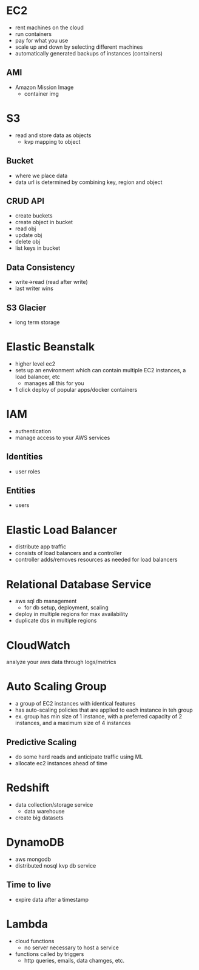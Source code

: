 * EC2
- rent machines on the cloud
- run containers
- pay for what you use
- scale up and down by selecting different machines
- automatically generated backups of instances (containers)
** AMI
- Amazon Mission Image
  + container img

* S3
- read and store data as objects
  + kvp mapping to object
** Bucket
- where we place data
- data url is determined by combining key, region and object
** CRUD API
- create buckets
- create object in bucket
- read obj
- update obj
- delete obj
- list keys in bucket
** Data Consistency
- write->read (read after write)
- last writer wins
** S3 Glacier
- long term storage

* Elastic Beanstalk
- higher level ec2
- sets up an environment which can contain multiple EC2 instances, a load balancer, etc
  + manages all this for you
- 1 click deploy of popular apps/docker containers

* IAM
- authentication
- manage access to your AWS services
** Identities
- user roles
** Entities
- users

* Elastic Load Balancer
- distribute app traffic
- consists of load balancers and a controller
- controller adds/removes resources as needed for load balancers

* Relational Database Service
- aws sql db management
  + for db setup, deployment, scaling
- deploy in multiple regions for max availability
- duplicate dbs in multiple regions

* CloudWatch
analyze your aws data through logs/metrics

* Auto Scaling Group
- a group of EC2 instances with identical features
- has auto-scaling policies that are applied to each instance in teh group
- ex. group has min size of 1 instance, with a preferred capacity of 2 instances, and a maximum size of 4 instances
** Predictive Scaling
- do some hard reads and anticipate traffic using ML
- allocate ec2 instances ahead of time

* Redshift
- data collection/storage service
  + data warehouse
- create big datasets

* DynamoDB
- aws mongodb
- distributed nosql kvp db service
** Time to live
- expire data after a timestamp

* Lambda
- cloud functions
  + no server necessary to host a service
- functions called by triggers
  + http queries, emails, data chamges, etc.
